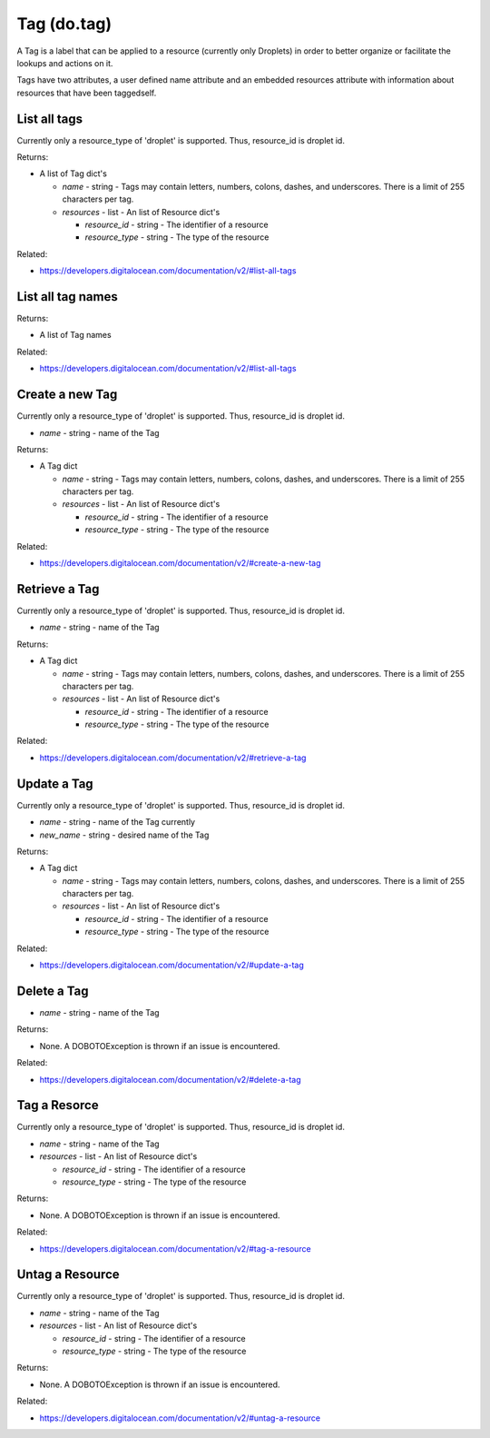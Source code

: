 .. DOBOTO documentation sub class file, created bysphinxter.py.

Tag (do.tag)
============================================

A Tag is a label that can be applied to a resource (currently only Droplets) in order to better organize or facilitate the lookups and actions on it.

Tags have two attributes, a user defined name attribute and an embedded resources attribute with information about resources that have been taggedself.


List all tags
----------------------------------------------------------------------------------------------------


Currently only a resource_type of 'droplet' is supported.  Thus, resource_id is droplet id.


.. method:: do.tag.list()


Returns:

- A list of Tag dict's

  - *name* - string - Tags may contain letters, numbers, colons, dashes, and underscores. There is a limit of 255 characters per tag.

  - *resources* - list - An list of Resource dict's

    - *resource_id* - string - The identifier of a resource

    - *resource_type* - string - The type of the resource



Related:

* `<https://developers.digitalocean.com/documentation/v2/#list-all-tags>`_



List all tag names
----------------------------------------------------------------------------------------------------

.. method:: do.tag.name_list()


Returns:

- A list of Tag names



Related:

* `<https://developers.digitalocean.com/documentation/v2/#list-all-tags>`_



Create a new Tag
----------------------------------------------------------------------------------------------------


Currently only a resource_type of 'droplet' is supported.  Thus, resource_id is droplet id.


.. method:: do.tag.create(name)

- *name* - string - name of the Tag


Returns:

- A Tag dict

  - *name* - string - Tags may contain letters, numbers, colons, dashes, and underscores. There is a limit of 255 characters per tag.

  - *resources* - list - An list of Resource dict's

    - *resource_id* - string - The identifier of a resource

    - *resource_type* - string - The type of the resource



Related:

* `<https://developers.digitalocean.com/documentation/v2/#create-a-new-tag>`_



Retrieve a Tag
----------------------------------------------------------------------------------------------------


Currently only a resource_type of 'droplet' is supported.  Thus, resource_id is droplet id.


.. method:: do.tag.info(name)

- *name* - string - name of the Tag


Returns:

- A Tag dict

  - *name* - string - Tags may contain letters, numbers, colons, dashes, and underscores. There is a limit of 255 characters per tag.

  - *resources* - list - An list of Resource dict's

    - *resource_id* - string - The identifier of a resource

    - *resource_type* - string - The type of the resource



Related:

* `<https://developers.digitalocean.com/documentation/v2/#retrieve-a-tag>`_



Update a Tag
----------------------------------------------------------------------------------------------------


Currently only a resource_type of 'droplet' is supported.  Thus, resource_id is droplet id.


.. method:: do.tag.update(name, new_name)

- *name* - string - name of the Tag currently

- *new_name* - string - desired name of the Tag


Returns:

- A Tag dict

  - *name* - string - Tags may contain letters, numbers, colons, dashes, and underscores. There is a limit of 255 characters per tag.

  - *resources* - list - An list of Resource dict's

    - *resource_id* - string - The identifier of a resource

    - *resource_type* - string - The type of the resource



Related:

* `<https://developers.digitalocean.com/documentation/v2/#update-a-tag>`_



Delete a Tag
----------------------------------------------------------------------------------------------------

.. method:: do.tag.destroy(name)

- *name* - string - name of the Tag


Returns:

- None. A DOBOTOException is thrown if an issue is encountered.



Related:

* `<https://developers.digitalocean.com/documentation/v2/#delete-a-tag>`_



Tag a Resorce
----------------------------------------------------------------------------------------------------


Currently only a resource_type of 'droplet' is supported.  Thus, resource_id is droplet id.


.. method:: do.tag.attach(name, resources)

- *name* - string - name of the Tag

- *resources* - list - An list of Resource dict's

  - *resource_id* - string - The identifier of a resource

  - *resource_type* - string - The type of the resource


Returns:

- None. A DOBOTOException is thrown if an issue is encountered.



Related:

* `<https://developers.digitalocean.com/documentation/v2/#tag-a-resource>`_



Untag a Resource
----------------------------------------------------------------------------------------------------


Currently only a resource_type of 'droplet' is supported.  Thus, resource_id is droplet id.


.. method:: do.tag.detach(name, resources)

- *name* - string - name of the Tag

- *resources* - list - An list of Resource dict's

  - *resource_id* - string - The identifier of a resource

  - *resource_type* - string - The type of the resource


Returns:

- None. A DOBOTOException is thrown if an issue is encountered.



Related:

* `<https://developers.digitalocean.com/documentation/v2/#untag-a-resource>`_

